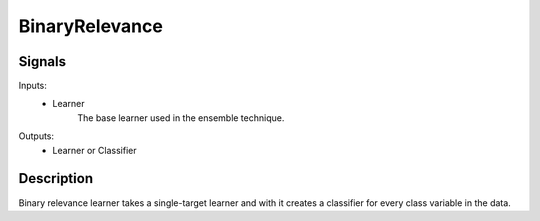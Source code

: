 BinaryRelevance
================

.. image:: ../../_multitarget/widgets/icons/BinaryRelevance.png
   :alt: Widget icon
   
Signals
-------

Inputs:
   - Learner
   		The base learner used in the ensemble technique.

Outputs:
   - Learner or Classifier

Description
-----------

.. image:: images/binary1.*
   :alt: Usage example

Binary relevance learner takes a single-target learner and with it creates a classifier for every class variable in the data. 


